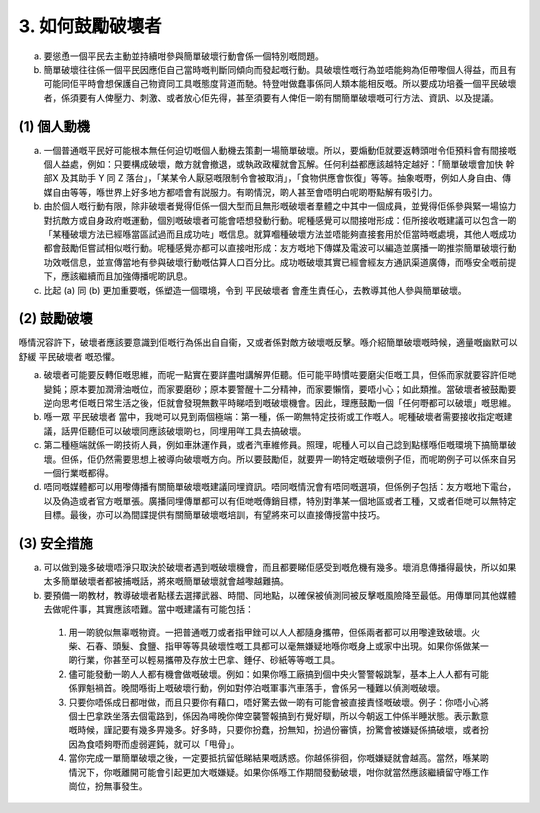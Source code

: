3. 如何鼓勵破壞者
==========================

a. 要慫恿一個平民去主動並持續咁參與簡單破壞行動會係一個特別嘅問題。

b. 簡單破壞往往係一個平民因應佢自己當時嘅判斷同傾向而發起嘅行動。具破壞性嘅行為並唔能夠為佢帶嚟個人得益，而且有可能同佢平時會想保護自己物資同工具嘅態度背道而馳。特登咁做蠢事係同人類本能相反嘅。所以要成功培養一個平民破壞者，係須要有人俾壓力、刺激、或者放心佢先得，甚至須要有人俾佢一啲有關簡單破壞嘅可行方法、資訊、以及提議。

(1) 個人動機
--------------------

(a) 一個普通嘅平民好可能根本無任何迫切嘅個人動機去策劃一場簡單破壞。所以，要煽動佢就要返轉頭咁令佢預料會有間接嘅個人益處，例如：只要構成破壞，敵方就會撤退，或執政政權就會瓦解。任何利益都應該越特定越好：「簡單破壞會加快 幹部X 及其助手 Y 同 Z 落台」，「某某令人厭惡嘅限制令會被取消」，「食物供應會恢復」等等。抽象嘅嘢，例如人身自由、傳媒自由等等，喺世界上好多地方都唔會有説服力。有啲情況，啲人甚至會唔明白呢啲嘢點解有吸引力。

(b) 由於個人嘅行動有限，除非破壞者覺得佢係一個大型而且無形嘅破壞者羣體之中其中一個成員，並覺得佢係參與緊一場協力對抗敵方或自身政府嘅運動，個別嘅破壞者可能會唔想發動行動。呢種感覺可以間接咁形成：佢所接收嘅建議可以包含一啲「某種破壞方法已經喺當區試過而且成功咗」嘅信息。就算嗰種破壞方法並唔能夠直接套用於佢當時嘅處境，其他人嘅成功都會鼓勵佢嘗試相似嘅行動。呢種感覺亦都可以直接咁形成：友方嘅地下傳媒及電波可以編造並廣播一啲推崇簡單破壞行動功效嘅信息，並宣傳當地有參與破壞行動嘅估算人口百分比。成功嘅破壞其實已經會經友方通訊渠道廣傳，而喺安全嘅前提下，應該繼續而且加強傳播呢啲訊息。

(c) 比起 (a) 同 (b) 更加重要嘅，係塑造一個環境，令到 平民破壞者 會產生責任心，去教導其他人參與簡單破壞。

(2) 鼓勵破壞
-------------------------------

喺情況容許下，破壞者應該要意識到佢嘅行為係出自自衞，又或者係對敵方破壞嘅反擊。喺介紹簡單破壞嘅時候，適量嘅幽默可以舒緩 平民破壞者 嘅恐懼。

(a) 破壞者可能要反轉佢嘅思維，而呢一點實在要詳盡咁講解畀佢聽。佢可能平時慣咗要磨尖佢嘅工具，但係而家就要容許佢哋變鈍；原本要加潤滑油嘅位，而家要磨砂；原本要警醒十二分精神，而家要懶惰，要唔小心；如此類推。當破壞者被鼓勵要逆向思考佢嘅日常生活之後，佢就會發現無數平時睇唔到嘅破壞機會。因此，理應鼓勵一個「任何嘢都可以破壞」嘅思維。

(b) 喺一眾 平民破壞者 當中，我哋可以見到兩個極端：第一種，係一啲無特定技術或工作嘅人。呢種破壞者需要接收指定嘅建議，話畀佢聽佢可以破壞同應該破壞啲乜，同埋用咩工具去搞破壞。

(c) 第二種極端就係一啲技術人員，例如車牀運作員，或者汽車維修員。照理，呢種人可以自己諗到點樣喺佢嘅環境下搞簡單破壞。但係，佢仍然需要思想上被導向破壞嘅方向。所以要鼓勵佢，就要畀一啲特定嘅破壞例子佢，而呢啲例子可以係來自另一個行業嘅都得。

(d) 唔同嘅媒體都可以用嚟傳播有關簡單破壞嘅建議同埋資訊。唔同嘅情況會有唔同嘅選項，但係例子包括：友方嘅地下電台，以及偽造或者官方嘅單張。廣播同埋傳單都可以有佢哋嘅傳銷目標，特別對準某一個地區或者工種，又或者佢哋可以無特定目標。最後，亦可以為間諜提供有關簡單破壞嘅培訓，有望將來可以直接傳授當中技巧。

(3) 安全措施
-------------------

(a) 可以做到幾多破壞唔淨只取決於破壞者遇到嘅破壞機會，而且都要睇佢感受到嘅危機有幾多。壞消息傳播得最快，所以如果太多簡單破壞者都被捕嘅話，將來嘅簡單破壞就會越嚟越難搞。

(b) 要預備一啲教材，教導破壞者點樣去選擇武器、時間、同地點，以確保被偵測同被反擊嘅風險降至最低。用傳單同其他媒體去做呢件事，其實應該唔難。當中嘅建議有可能包括：

  (1) 用一啲貌似無辜嘅物資。一把普通嘅刀或者指甲銼可以人人都隨身攜帶，但係兩者都可以用嚟達致破壞。火柴、石春、頭髮、食鹽、指甲等等具破壞性嘅工具都可以毫無嫌疑地喺你嘅身上或家中出現。如果你係做某一啲行業，你甚至可以輕易攜帶及存放士巴拿、錘仔、砂紙等等嘅工具。

  (2) 儘可能發動一啲人人都有機會做嘅破壞。例如：如果你喺工廠搞到個中央火警警報跳掣，基本上人人都有可能係罪魁禍首。晚間喺街上嘅破壞行動，例如對停泊嘅軍事汽車落手，會係另一種難以偵測嘅破壞。

  (3) 只要你唔係成日都咁做，而且只要你有藉口，唔好驚去做一啲有可能會被直接責怪嘅破壞。例子：你唔小心將個士巴拿跌坐落去個電路到，係因為噚晚你俾空襲警報搞到冇覺好瞓，所以今朝返工仲係半睡狀態。表示歉意嘅時候，謹記要有幾多畀幾多。好多時，只要你扮蠢，扮無知，扮過份審慎，扮驚會被嫌疑係搞破壞，或者扮因為食唔夠嘢而虛弱遲鈍，就可以「甩骨」。

  (4) 當你完成一單簡單破壞之後，一定要抵抗留低睇結果嘅誘惑。你越係徘徊，你嘅嫌疑就會越高。當然，喺某啲情況下，你嘅離開可能會引起更加大嘅嫌疑。如果你係喺工作期間發動破壞，咁你就當然應該繼續留守喺工作崗位，扮無事發生。
